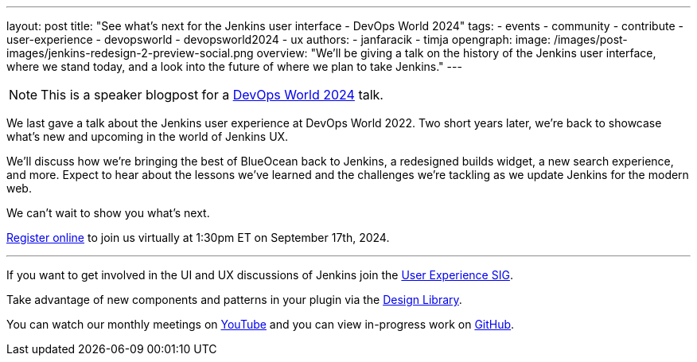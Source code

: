 ---
layout: post
title: "See what's next for the Jenkins user interface - DevOps World 2024"
tags:
- events
- community
- contribute
- user-experience
- devopsworld
- devopsworld2024
- ux
authors:
- janfaracik
- timja
opengraph:
  image: /images/post-images/jenkins-redesign-2-preview-social.png
overview: "We'll be giving a talk on the history of the Jenkins user interface, where we stand today, and a look into the future of where we plan to take Jenkins."
---

NOTE: This is a speaker blogpost for a link:https://www.devopsworld.com[DevOps World 2024] talk.

We last gave a talk about the Jenkins user experience at DevOps World 2022. Two short years later, we’re back to showcase what’s new and upcoming in the world of Jenkins UX.

We’ll discuss how we’re bringing the best of BlueOcean back to Jenkins, a redesigned builds widget, a new search experience, and more. Expect to hear about the lessons we’ve learned and the challenges we’re tackling as we update Jenkins for the modern web.

We can’t wait to show you what’s next.

link:https://www.devopsworld.com/#register-now[Register online] to join us virtually at 1:30pm ET on September 17th, 2024.

---

If you want to get involved in the UI and UX discussions of Jenkins join the link:/sigs/ux[User Experience SIG].

Take advantage of new components and patterns in your plugin via the link:https://weekly.ci.jenkins.io/design-library/[Design Library].

You can watch our monthly meetings on link:https://www.youtube.com/playlist?list=PLN7ajX_VdyaOnsIIsZHsv_fM9QhOcajWe[YouTube] and you can view in-progress work on link:https://github.com/jenkinsci/jenkins/pulls?q=is%3Apr+is%3Aopen+label%3Aweb-ui[GitHub].
